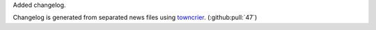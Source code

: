 Added changelog.

Changelog is generated from separated news files using `towncrier <https://pypi.org/project/towncrier/>`_. (:github:pull:`47`)

